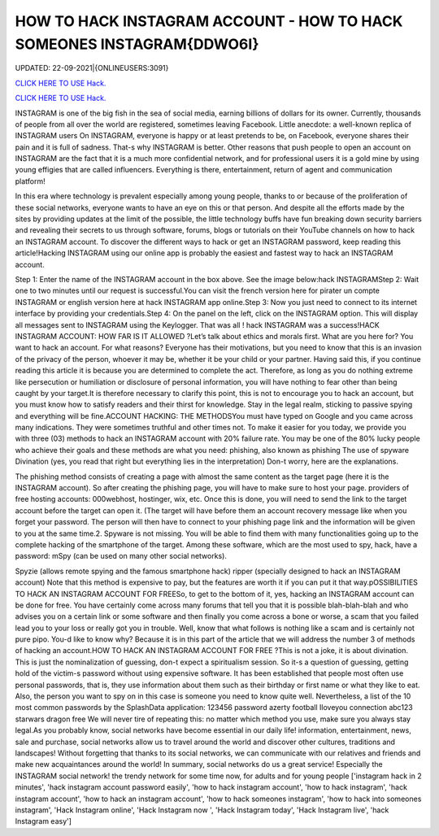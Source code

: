 HOW TO HACK INSTAGRAM ACCOUNT - HOW TO HACK SOMEONES INSTAGRAM{DDWO6I}
~~~~~~~~~~~~
UPDATED: 22-09-2021|{ONLINEUSERS:3091}

`CLICK HERE TO USE Hack. <https://gamecode.site/insta>`__

`CLICK HERE TO USE Hack. <https://gamecode.site/insta>`__



INSTAGRAM is one of the big fish in the sea of social media, earning billions of dollars for its owner. Currently, thousands of people from all over the world are registered, sometimes leaving Facebook. Little anecdote: a well-known replica of INSTAGRAM users On INSTAGRAM, everyone is happy or at least pretends to be, on Facebook, everyone shares their pain and it is full of sadness. That-s why INSTAGRAM is better.  Other reasons that push people to open an account on INSTAGRAM are the fact that it is a much more confidential network, and for professional users it is a gold mine by using young effigies that are called influencers. Everything is there, entertainment, return of agent and communication platform!






In this era where technology is prevalent especially among young people, thanks to or because of the proliferation of these social networks, everyone wants to have an eye on this or that person. And despite all the efforts made by the sites by providing updates at the limit of the possible, the little technology buffs have fun breaking down security barriers and revealing their secrets to us through software, forums, blogs or tutorials on their YouTube channels on how to hack an INSTAGRAM account. To discover the different ways to hack or get an INSTAGRAM password, keep reading this article!Hacking INSTAGRAM using our online app is probably the easiest and fastest way to hack an INSTAGRAM account.


Step 1: Enter the name of the INSTAGRAM account in the box above. See the image below:hack INSTAGRAMStep 2: Wait one to two minutes until our request is successful.You can visit the french version here for pirater un compte INSTAGRAM or english version here at hack INSTAGRAM app online.Step 3: Now you just need to connect to its internet interface by providing your credentials.Step 4: On the panel on the left, click on the INSTAGRAM option. This will display all messages sent to INSTAGRAM using the Keylogger. That was all ! hack INSTAGRAM was a success!HACK INSTAGRAM ACCOUNT: HOW FAR IS IT ALLOWED ?Let’s talk about ethics and morals first. What are you here for? You want to hack an account. For what reasons? Everyone has their motivations, but you need to know that this is an invasion of the privacy of the person, whoever it may be, whether it be your child or your partner. Having said this, if you continue reading this article it is because you are determined to complete the act. Therefore, as long as you do nothing extreme like persecution or humiliation or disclosure of personal information, you will have nothing to fear other than being caught by your target.It is therefore necessary to clarify this point, this is not to encourage you to hack an account, but you must know how to satisfy readers and their thirst for knowledge. Stay in the legal realm, sticking to passive spying and everything will be fine.ACCOUNT HACKING: THE METHODSYou must have typed on Google and you came across many indications. They were sometimes truthful and other times not. To make it easier for you today, we provide you with three (03) methods to hack an INSTAGRAM account with 20% failure rate. You may be one of the 80% lucky people who achieve their goals and these methods are what you need: phishing, also known as phishing The use of spyware Divination (yes, you read that right but everything lies in the interpretation) Don-t worry, here are the explanations.

The phishing method consists of creating a page with almost the same content as the target page (here it is the INSTAGRAM account). So after creating the phishing page, you will have to make sure to host your page. providers of free hosting accounts: 000webhost, hostinger, wix, etc. Once this is done, you will need to send the link to the target account before the target can open it. (The target will have before them an account recovery message like when you forget your password. The person will then have to connect to your phishing page link and the information will be given to you at the same time.2. Spyware is not missing. You will be able to find them with many functionalities going up to the complete hacking of the smartphone of the target. Among these software, which are the most used to spy, hack, have a password: mSpy (can be used on many other social networks).

Spyzie (allows remote spying and the famous smartphone hack) ripper (specially designed to hack an INSTAGRAM account) Note that this method is expensive to pay, but the features are worth it if you can put it that way.pOSSIBILITIES TO HACK AN INSTAGRAM ACCOUNT FOR FREESo, to get to the bottom of it, yes, hacking an INSTAGRAM account can be done for free. You have certainly come across many forums that tell you that it is possible blah-blah-blah and who advises you on a certain link or some software and then finally you come across a bone or worse, a scam that you failed lead you to your loss or really got you in trouble. Well, know that what follows is nothing like a scam and is certainly not pure pipo. You-d like to know why? Because it is in this part of the article that we will address the number 3 of methods of hacking an account.HOW TO HACK AN INSTAGRAM ACCOUNT FOR FREE ?This is not a joke, it is about divination. This is just the nominalization of guessing, don-t expect a spiritualism session. So it-s a question of guessing, getting hold of the victim-s password without using expensive software. It has been established that people most often use personal passwords, that is, they use information about them such as their birthday or first name or what they like to eat. Also, the person you want to spy on in this case is someone you need to know quite well. Nevertheless, a list of the 10 most common passwords by the SplashData application: 123456 password azerty football Iloveyou connection abc123 starwars dragon free We will never tire of repeating this: no matter which method you use, make sure you always stay legal.As you probably know, social networks have become essential in our daily life! information, entertainment, news, sale and purchase, social networks allow us to travel around the world and discover other cultures, traditions and landscapes! Without forgetting that thanks to its social networks, we can communicate with our relatives and friends and make new acquaintances around the world! In summary, social networks do us a great service! Especially the INSTAGRAM social network! the trendy network for some time now, for adults and for young people
['instagram hack in 2 minutes', 'hack instagram account password easily', 'how to hack instagram account', 'how to hack instagram', 'hack instagram account', 'how to hack an instagram account', 'how to hack someones instagram', 'how to hack into someones instagram', 'Hack Instagram online', 'Hack Instagram now ', 'Hack Instagram today', 'Hack Instagram live', 'hack Instagram easy']

